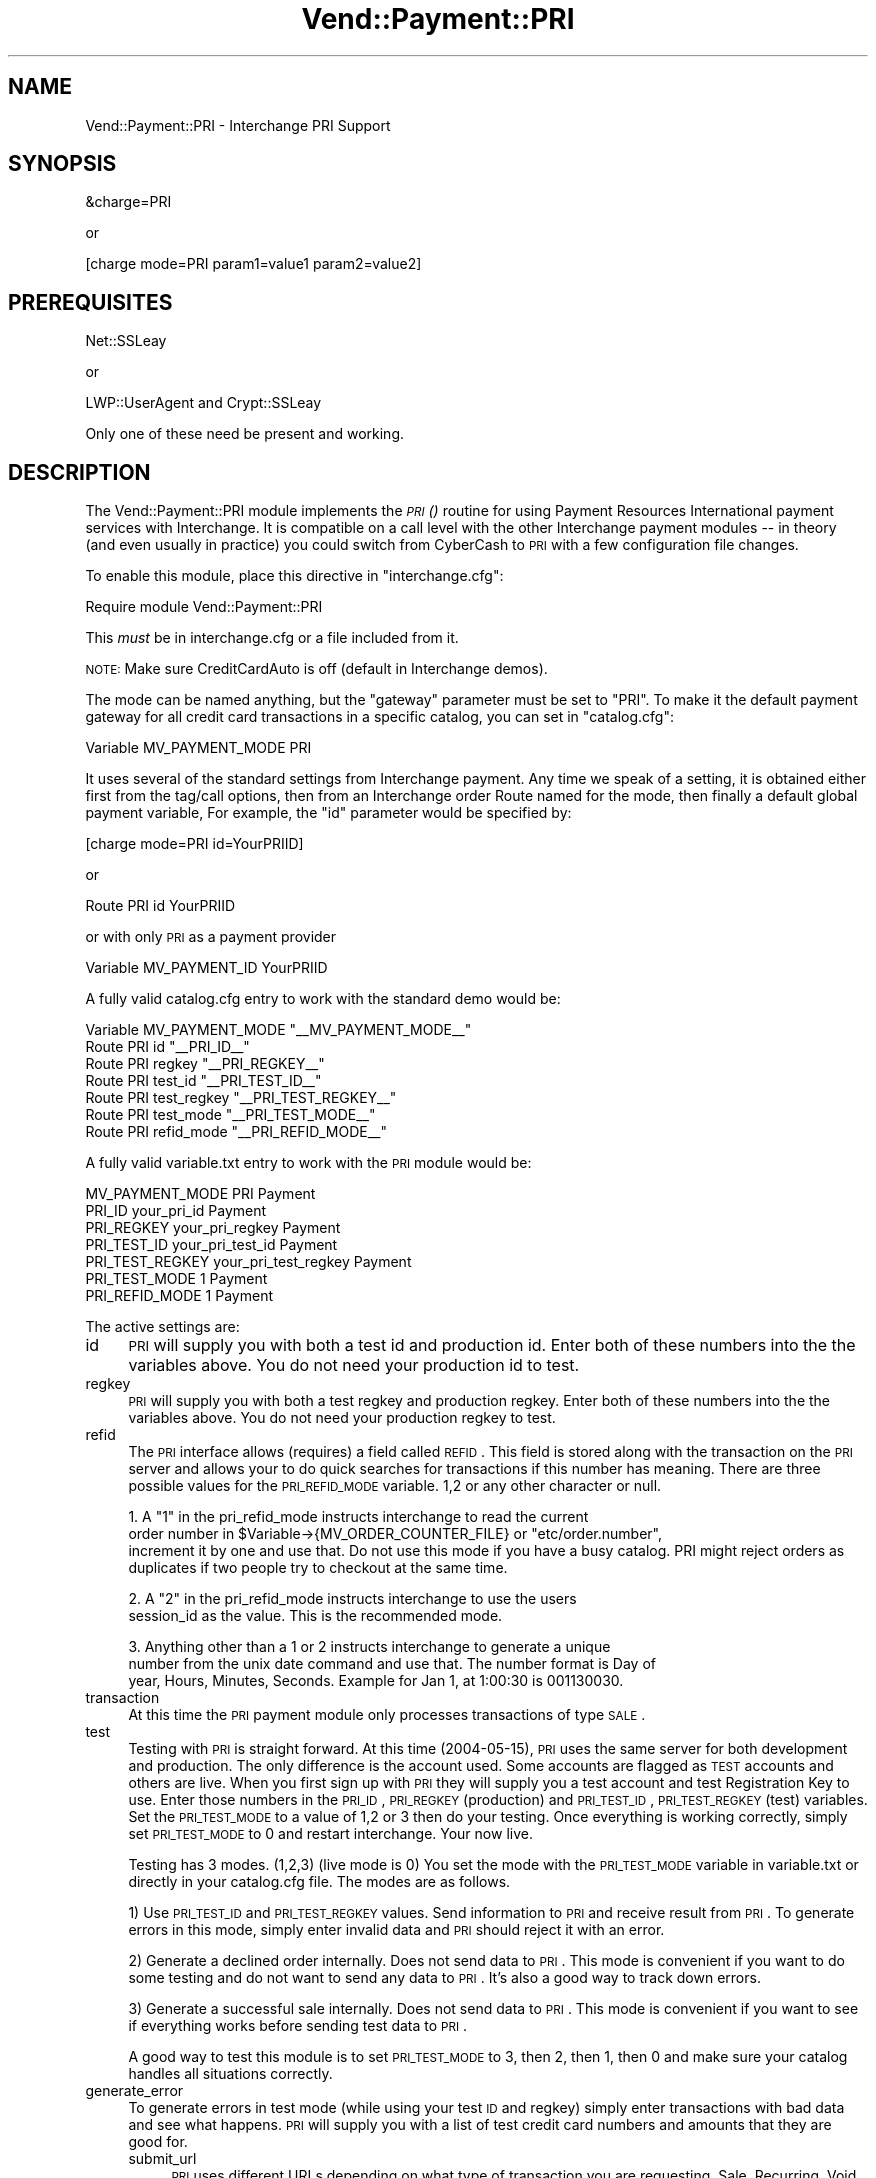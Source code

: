 .\" Automatically generated by Pod::Man v1.37, Pod::Parser v1.32
.\"
.\" Standard preamble:
.\" ========================================================================
.de Sh \" Subsection heading
.br
.if t .Sp
.ne 5
.PP
\fB\\$1\fR
.PP
..
.de Sp \" Vertical space (when we can't use .PP)
.if t .sp .5v
.if n .sp
..
.de Vb \" Begin verbatim text
.ft CW
.nf
.ne \\$1
..
.de Ve \" End verbatim text
.ft R
.fi
..
.\" Set up some character translations and predefined strings.  \*(-- will
.\" give an unbreakable dash, \*(PI will give pi, \*(L" will give a left
.\" double quote, and \*(R" will give a right double quote.  | will give a
.\" real vertical bar.  \*(C+ will give a nicer C++.  Capital omega is used to
.\" do unbreakable dashes and therefore won't be available.  \*(C` and \*(C'
.\" expand to `' in nroff, nothing in troff, for use with C<>.
.tr \(*W-|\(bv\*(Tr
.ds C+ C\v'-.1v'\h'-1p'\s-2+\h'-1p'+\s0\v'.1v'\h'-1p'
.ie n \{\
.    ds -- \(*W-
.    ds PI pi
.    if (\n(.H=4u)&(1m=24u) .ds -- \(*W\h'-12u'\(*W\h'-12u'-\" diablo 10 pitch
.    if (\n(.H=4u)&(1m=20u) .ds -- \(*W\h'-12u'\(*W\h'-8u'-\"  diablo 12 pitch
.    ds L" ""
.    ds R" ""
.    ds C` ""
.    ds C' ""
'br\}
.el\{\
.    ds -- \|\(em\|
.    ds PI \(*p
.    ds L" ``
.    ds R" ''
'br\}
.\"
.\" If the F register is turned on, we'll generate index entries on stderr for
.\" titles (.TH), headers (.SH), subsections (.Sh), items (.Ip), and index
.\" entries marked with X<> in POD.  Of course, you'll have to process the
.\" output yourself in some meaningful fashion.
.if \nF \{\
.    de IX
.    tm Index:\\$1\t\\n%\t"\\$2"
..
.    nr % 0
.    rr F
.\}
.\"
.\" For nroff, turn off justification.  Always turn off hyphenation; it makes
.\" way too many mistakes in technical documents.
.hy 0
.if n .na
.\"
.\" Accent mark definitions (@(#)ms.acc 1.5 88/02/08 SMI; from UCB 4.2).
.\" Fear.  Run.  Save yourself.  No user-serviceable parts.
.    \" fudge factors for nroff and troff
.if n \{\
.    ds #H 0
.    ds #V .8m
.    ds #F .3m
.    ds #[ \f1
.    ds #] \fP
.\}
.if t \{\
.    ds #H ((1u-(\\\\n(.fu%2u))*.13m)
.    ds #V .6m
.    ds #F 0
.    ds #[ \&
.    ds #] \&
.\}
.    \" simple accents for nroff and troff
.if n \{\
.    ds ' \&
.    ds ` \&
.    ds ^ \&
.    ds , \&
.    ds ~ ~
.    ds /
.\}
.if t \{\
.    ds ' \\k:\h'-(\\n(.wu*8/10-\*(#H)'\'\h"|\\n:u"
.    ds ` \\k:\h'-(\\n(.wu*8/10-\*(#H)'\`\h'|\\n:u'
.    ds ^ \\k:\h'-(\\n(.wu*10/11-\*(#H)'^\h'|\\n:u'
.    ds , \\k:\h'-(\\n(.wu*8/10)',\h'|\\n:u'
.    ds ~ \\k:\h'-(\\n(.wu-\*(#H-.1m)'~\h'|\\n:u'
.    ds / \\k:\h'-(\\n(.wu*8/10-\*(#H)'\z\(sl\h'|\\n:u'
.\}
.    \" troff and (daisy-wheel) nroff accents
.ds : \\k:\h'-(\\n(.wu*8/10-\*(#H+.1m+\*(#F)'\v'-\*(#V'\z.\h'.2m+\*(#F'.\h'|\\n:u'\v'\*(#V'
.ds 8 \h'\*(#H'\(*b\h'-\*(#H'
.ds o \\k:\h'-(\\n(.wu+\w'\(de'u-\*(#H)/2u'\v'-.3n'\*(#[\z\(de\v'.3n'\h'|\\n:u'\*(#]
.ds d- \h'\*(#H'\(pd\h'-\w'~'u'\v'-.25m'\f2\(hy\fP\v'.25m'\h'-\*(#H'
.ds D- D\\k:\h'-\w'D'u'\v'-.11m'\z\(hy\v'.11m'\h'|\\n:u'
.ds th \*(#[\v'.3m'\s+1I\s-1\v'-.3m'\h'-(\w'I'u*2/3)'\s-1o\s+1\*(#]
.ds Th \*(#[\s+2I\s-2\h'-\w'I'u*3/5'\v'-.3m'o\v'.3m'\*(#]
.ds ae a\h'-(\w'a'u*4/10)'e
.ds Ae A\h'-(\w'A'u*4/10)'E
.    \" corrections for vroff
.if v .ds ~ \\k:\h'-(\\n(.wu*9/10-\*(#H)'\s-2\u~\d\s+2\h'|\\n:u'
.if v .ds ^ \\k:\h'-(\\n(.wu*10/11-\*(#H)'\v'-.4m'^\v'.4m'\h'|\\n:u'
.    \" for low resolution devices (crt and lpr)
.if \n(.H>23 .if \n(.V>19 \
\{\
.    ds : e
.    ds 8 ss
.    ds o a
.    ds d- d\h'-1'\(ga
.    ds D- D\h'-1'\(hy
.    ds th \o'bp'
.    ds Th \o'LP'
.    ds ae ae
.    ds Ae AE
.\}
.rm #[ #] #H #V #F C
.\" ========================================================================
.\"
.IX Title "Vend::Payment::PRI 3"
.TH Vend::Payment::PRI 3 "2008-11-12" "perl v5.8.8" "User Contributed Perl Documentation"
.SH "NAME"
Vend::Payment::PRI \- Interchange PRI Support
.SH "SYNOPSIS"
.IX Header "SYNOPSIS"
.Vb 1
\&    &charge=PRI
.Ve
.PP
.Vb 1
\&        or
.Ve
.PP
.Vb 1
\&    [charge mode=PRI param1=value1 param2=value2]
.Ve
.SH "PREREQUISITES"
.IX Header "PREREQUISITES"
.Vb 1
\&  Net::SSLeay
.Ve
.PP
.Vb 1
\&    or
.Ve
.PP
.Vb 1
\&  LWP::UserAgent and Crypt::SSLeay
.Ve
.PP
Only one of these need be present and working.
.SH "DESCRIPTION"
.IX Header "DESCRIPTION"
The Vend::Payment::PRI module implements the \s-1\fIPRI\s0()\fR routine for using
Payment Resources International payment services with Interchange. It is
compatible on a call level with the other Interchange payment modules \*(-- in
theory (and even usually in practice) you could switch from CyberCash to \s-1PRI\s0
with a few configuration file changes.
.PP
To enable this module, place this directive in \f(CW\*(C`interchange.cfg\*(C'\fR:
.PP
.Vb 1
\&    Require module Vend::Payment::PRI
.Ve
.PP
This \fImust\fR be in interchange.cfg or a file included from it.
.PP
\&\s-1NOTE:\s0 Make sure CreditCardAuto is off (default in Interchange demos).
.PP
The mode can be named anything, but the \f(CW\*(C`gateway\*(C'\fR parameter must be set
to \f(CW\*(C`PRI\*(C'\fR. To make it the default payment gateway for all credit
card transactions in a specific catalog, you can set in \f(CW\*(C`catalog.cfg\*(C'\fR:
.PP
.Vb 1
\&    Variable   MV_PAYMENT_MODE  PRI
.Ve
.PP
It uses several of the standard settings from Interchange payment. Any time
we speak of a setting, it is obtained either first from the tag/call options,
then from an Interchange order Route named for the mode, then finally a
default global payment variable, For example, the \f(CW\*(C`id\*(C'\fR parameter would
be specified by:
.PP
.Vb 1
\&    [charge mode=PRI id=YourPRIID]
.Ve
.PP
or
.PP
.Vb 1
\&    Route PRI id YourPRIID
.Ve
.PP
or with only \s-1PRI\s0 as a payment provider
.PP
.Vb 1
\&    Variable MV_PAYMENT_ID      YourPRIID
.Ve
.PP
A fully valid catalog.cfg entry to work with the standard demo would be:
.PP
.Vb 7
\&    Variable MV_PAYMENT_MODE    "__MV_PAYMENT_MODE__"
\&                Route  PRI      id          "__PRI_ID__"
\&                Route  PRI      regkey      "__PRI_REGKEY__"
\&                Route  PRI      test_id     "__PRI_TEST_ID__"
\&                Route  PRI      test_regkey "__PRI_TEST_REGKEY__"
\&                Route  PRI      test_mode   "__PRI_TEST_MODE__"
\&                Route  PRI      refid_mode  "__PRI_REFID_MODE__"
.Ve
.PP
A fully valid variable.txt entry to work with the \s-1PRI\s0 module would be:
.PP
.Vb 7
\&                MV_PAYMENT_MODE PRI     Payment
\&                PRI_ID  your_pri_id     Payment
\&                PRI_REGKEY      your_pri_regkey Payment
\&                PRI_TEST_ID     your_pri_test_id        Payment
\&                PRI_TEST_REGKEY your_pri_test_regkey    Payment
\&                PRI_TEST_MODE   1       Payment
\&                PRI_REFID_MODE  1       Payment
.Ve
.PP
The active settings are:
.IP "id" 4
.IX Item "id"
\&\s-1PRI\s0 will supply you with both a test id and production id.  Enter both of these numbers into the the variables above.  You do not need your production id to test. 
.IP "regkey" 4
.IX Item "regkey"
\&\s-1PRI\s0 will supply you with both a test regkey and production regkey.  Enter both of these numbers into the the variables above.  You do not need your production regkey to test. 
.IP "refid" 4
.IX Item "refid"
The \s-1PRI\s0 interface allows (requires) a field called \s-1REFID\s0.  This field is stored along with the transaction on the \s-1PRI\s0 server and allows your to do quick searches for transactions if this number has meaning.  There are three possible values for the \s-1PRI_REFID_MODE\s0 variable.  1,2 or any other character or null.  
.Sp
.Vb 3
\&        1.  A "1" in the pri_refid_mode instructs interchange to read the current
\&        order number in $Variable->{MV_ORDER_COUNTER_FILE} or "etc/order.number",
\&        increment it by one and use that. Do not use this mode if you have a busy catalog.  PRI might reject orders as duplicates if two people try to checkout at the same time.
.Ve
.Sp
.Vb 2
\&        2. A "2" in the pri_refid_mode instructs interchange to use the users
\&        session_id as the value.  This is the recommended mode.
.Ve
.Sp
.Vb 3
\&        3. Anything other than a 1 or 2 instructs interchange to generate a unique
\&        number from the unix date command and use that.  The number format is Day of
\&        year, Hours, Minutes, Seconds.  Example for Jan 1, at 1:00:30 is 001130030.
.Ve
.IP "transaction" 4
.IX Item "transaction"
At this time the \s-1PRI\s0 payment module only processes transactions of type \s-1SALE\s0.
.IP "test" 4
.IX Item "test"
Testing with \s-1PRI\s0 is straight forward.  At this time (2004\-05\-15), \s-1PRI\s0 uses the same server for both development and production.  The only difference is the account used.  Some accounts are flagged as \s-1TEST\s0 accounts and others are live.  When you first sign up with \s-1PRI\s0 they will supply you a test account and test Registration Key to use.  Enter those numbers in the \s-1PRI_ID\s0, \s-1PRI_REGKEY\s0 (production) and \s-1PRI_TEST_ID\s0, \s-1PRI_TEST_REGKEY\s0 (test) variables.  Set the \s-1PRI_TEST_MODE\s0 to a value of 1,2 or 3 then do your testing.  Once everything is working correctly, simply set \s-1PRI_TEST_MODE\s0 to 0 and restart interchange.  Your now live.
.Sp
Testing has 3 modes. (1,2,3) (live mode is 0) You set the mode with the \s-1PRI_TEST_MODE\s0 variable in variable.txt or directly in your catalog.cfg file.  The modes are as follows.
.Sp
1) Use \s-1PRI_TEST_ID\s0 and \s-1PRI_TEST_REGKEY\s0 values.  Send information to \s-1PRI\s0 and receive result from \s-1PRI\s0.  To generate errors in this mode, simply enter invalid data and \s-1PRI\s0 should reject it with an error.  
.Sp
2) Generate a declined order internally.  Does not send data to \s-1PRI\s0.  This mode is convenient if you want to do some testing and do not want to send any data to \s-1PRI\s0.  It's also a good way to track down errors.
.Sp
3) Generate a successful sale internally.  Does not send data to \s-1PRI\s0. This mode is convenient if you want to see if everything works before sending test data to \s-1PRI\s0.
.Sp
A good way to test this module is to set \s-1PRI_TEST_MODE\s0 to 3, then 2, then 1, then 0 and make sure your catalog handles all situations correctly.
.IP "generate_error" 4
.IX Item "generate_error"
To generate errors in test mode (while using your test \s-1ID\s0 and regkey) simply enter transactions with bad data and see what happens.  \s-1PRI\s0 will supply you with a list of test credit card numbers and amounts that they are good for. 
.RS 4
.IP "submit_url" 4
.IX Item "submit_url"
\&\s-1PRI\s0 uses different URLs depending on what type of transaction you are requesting, Sale, Recurring, Void etc..  The default \s-1URL\s0 for single sale transactions is
.Sp
.Vb 1
\&         https://webservices.primerchants.com/billing/TransactionCentral/processCC.asp?
.Ve
.Sp
At this time, this is the only \s-1URL\s0 supported by this \s-1PRI\s0 module
.RE
.RS 4
.Sh "Troubleshooting"
.IX Subsection "Troubleshooting"
If nothing works:
.IP "*" 4
Make sure you \*(L"Require\*(R"d the module in interchange.cfg:
.Sp
.Vb 1
\&    Require module Vend::Payment::PRI
.Ve
.IP "*" 4
Make sure either Net::SSLeay or Crypt::SSLeay and LWP::UserAgent are installed
and working. You can test to see whether your Perl thinks they are:
.Sp
.Vb 1
\&    perl -MNet::SSLeay -e 'print "It works\en"'
.Ve
.Sp
or
.Sp
.Vb 1
\&    perl -MLWP::UserAgent -MCrypt::SSLeay -e 'print "It works\en"'
.Ve
.Sp
If either one prints \*(L"It works.\*(R" and returns to the prompt you should be \s-1OK\s0
(presuming they are in working order otherwise).
.IP "*" 4
Check the error logs, both catalog and global.
.IP "*" 4
Make sure you set your account \s-1ID\s0 properly.  
.IP "*" 4
Try an order, then put this code in a page:
.Sp
.Vb 8
\&    <XMP>
\&    [calc]
\&        my $string = $Tag->uneval( { ref => $Session->{payment_result} });
\&        $string =~ s/{/{\en/;
\&        $string =~ s/,/,\en/g;
\&        return $string;
\&    [/calc]
\&    </XMP>
.Ve
.Sp
That should show what happened.
.IP "*" 4
If all else fails, consultants are available to help with integration for a fee.
See http://www.icdevgroup.org/
.RE
.RS 4
.SH "BUGS"
.IX Header "BUGS"
There is actually nothing *in* Vend::Payment::PRI. It changes packages
to Vend::Payment and places things there.
.SH "AUTHORS"
.IX Header "AUTHORS"
Originally developed by New York Connect Net (http://nyct.net)
Michael Bacarella <mbac@nyct.net>
.Sp
Modified for GetCareer.com by Slipstream.com by Troy Davis <troy@slipstream.com>
.Sp
LWP/Crypt::SSLeay interface code by Matthew Schick,
<mschick@brightredproductions.com>.
.Sp
Interchange implementation by Mike Heins.
.Sp
\&\s-1PRI\s0 modification by Marty Tennison
.SH "VERSION HISTORY"
.IX Header "VERSION HISTORY"
05\-24\-2004 \- Version 1.0
.Sp
09\-06\-2004 \-.Version 1.1
  Added testing mode support.
	Changed default refid to mode 2.
	Fixed bug where \s-1PRI\s0.pm would not recognize a successful transaction with a mix of digits and letters.  Now checks for \*(L"Declined\*(R", <space> or <null> to determine declined transaction, all others succeed.
	Cleaned up some code.
